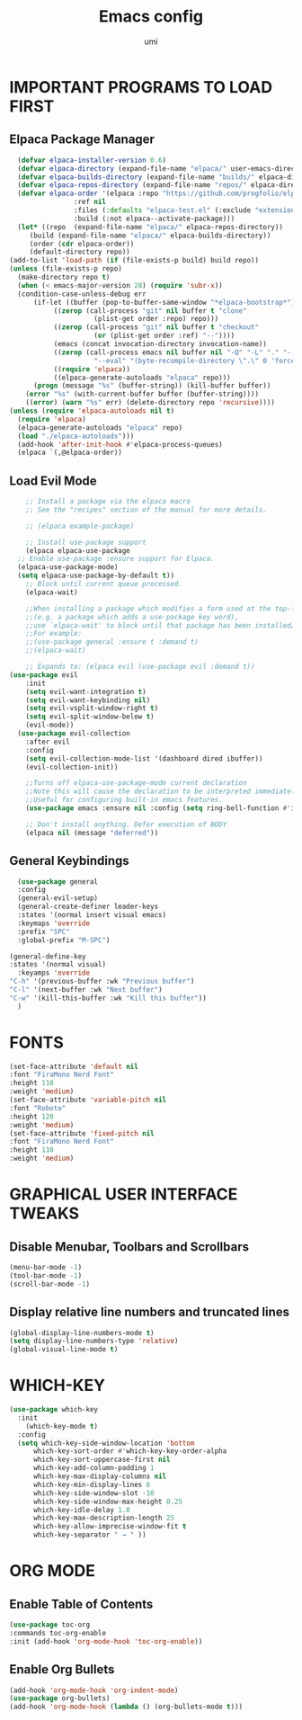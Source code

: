 #+TITLE: Emacs config
#+AUTHOR: umi
#+DESCRIPTION: My personal Emacs config
#+STARTUP: overview

* IMPORTANT PROGRAMS TO LOAD FIRST
** Elpaca Package Manager

#+begin_src emacs-lisp
      (defvar elpaca-installer-version 0.6)
      (defvar elpaca-directory (expand-file-name "elpaca/" user-emacs-directory))
      (defvar elpaca-builds-directory (expand-file-name "builds/" elpaca-directory))
      (defvar elpaca-repos-directory (expand-file-name "repos/" elpaca-directory))
      (defvar elpaca-order '(elpaca :repo "https://github.com/progfolio/elpaca.git"
				    :ref nil
				    :files (:defaults "elpaca-test.el" (:exclude "extensions"))
				    :build (:not elpaca--activate-package)))
      (let* ((repo  (expand-file-name "elpaca/" elpaca-repos-directory))
	     (build (expand-file-name "elpaca/" elpaca-builds-directory))
	     (order (cdr elpaca-order))
	     (default-directory repo))
	(add-to-list 'load-path (if (file-exists-p build) build repo))
	(unless (file-exists-p repo)
	  (make-directory repo t)
	  (when (< emacs-major-version 28) (require 'subr-x))
	  (condition-case-unless-debug err
	      (if-let ((buffer (pop-to-buffer-same-window "*elpaca-bootstrap*"))
		       ((zerop (call-process "git" nil buffer t "clone"
					     (plist-get order :repo) repo)))
		       ((zerop (call-process "git" nil buffer t "checkout"
					     (or (plist-get order :ref) "--"))))
		       (emacs (concat invocation-directory invocation-name))
		       ((zerop (call-process emacs nil buffer nil "-Q" "-L" "." "--batch"
					     "--eval" "(byte-recompile-directory \".\" 0 'force)")))
		       ((require 'elpaca))
		       ((elpaca-generate-autoloads "elpaca" repo)))
		  (progn (message "%s" (buffer-string)) (kill-buffer buffer))
		(error "%s" (with-current-buffer buffer (buffer-string))))
	    ((error) (warn "%s" err) (delete-directory repo 'recursive))))
	(unless (require 'elpaca-autoloads nil t)
	  (require 'elpaca)
	  (elpaca-generate-autoloads "elpaca" repo)
	  (load "./elpaca-autoloads")))
      (add-hook 'after-init-hook #'elpaca-process-queues)
      (elpaca `(,@elpaca-order))
#+end_src

** Load Evil Mode

#+begin_src emacs-lisp
      ;; Install a package via the elpaca macro
      ;; See the "recipes" section of the manual for more details.

      ;; (elpaca example-package)

      ;; Install use-package support
      (elpaca elpaca-use-package
	;; Enable use-package :ensure support for Elpaca.
	(elpaca-use-package-mode)
    (setq elpaca-use-package-by-default t))
      ;; Block until current queue processed.
      (elpaca-wait)

      ;;When installing a package which modifies a form used at the top-level
      ;;(e.g. a package which adds a use-package key word),
      ;;use `elpaca-wait' to block until that package has been installed/configured.
      ;;For example:
      ;;(use-package general :ensure t :demand t)
      ;;(elpaca-wait)

      ;; Expands to: (elpaca evil (use-package evil :demand t))
  (use-package evil
      :init
      (setq evil-want-integration t)
      (setq evil-want-keybinding nil)
      (setq evil-vsplit-window-right t)
      (setq evil-split-window-below t)
      (evil-mode))
    (use-package evil-collection
      :after evil
      :config
      (setq evil-collection-mode-list '(dashboard dired ibuffer))
      (evil-collection-init))

      ;;Turns off elpaca-use-package-mode current declaration
      ;;Note this will cause the declaration to be interpreted immediately (not deferred).
      ;;Useful for configuring built-in emacs features.
      (use-package emacs :ensure nil :config (setq ring-bell-function #'ignore))

      ;; Don't install anything. Defer execution of BODY
      (elpaca nil (message "deferred"))
#+end_src

** General Keybindings

#+begin_src emacs-lisp
    (use-package general
    :config
    (general-evil-setup)
    (general-create-definer leader-keys
    :states '(normal insert visual emacs)
    :keymaps 'override
    :prefix "SPC"
    :global-prefix "M-SPC")

  (general-define-key
  :states '(normal visual)
    :keyamps 'override
  "C-h" '(previous-buffer :wk "Previous buffer")
  "C-l" '(next-buffer :wk "Next buffer")
  "C-w" '(kill-this-buffer :wk "Kill this buffer"))
    )
#+end_src

* FONTS 

#+begin_src emacs-lisp
  (set-face-attribute 'default nil
  :font "FiraMono Nerd Font"
  :height 110
  :weight 'medium)
  (set-face-attribute 'variable-pitch nil
  :font "Roboto"
  :height 120
  :weight 'medium)
  (set-face-attribute 'fixed-pitch nil
  :font "FiraMono Nerd Font"
  :height 110
  :weight 'medium)
#+end_src

* GRAPHICAL USER INTERFACE TWEAKS
** Disable Menubar, Toolbars and Scrollbars

#+begin_src emacs-lisp
  (menu-bar-mode -1)
  (tool-bar-mode -1)
  (scroll-bar-mode -1)
#+end_src

** Display relative line numbers and truncated lines

#+begin_src emacs-lisp
(global-display-line-numbers-mode t)
(setq display-line-numbers-type 'relative)
(global-visual-line-mode t)
#+end_src

* WHICH-KEY

#+begin_src emacs-lisp
(use-package which-key
  :init
    (which-key-mode t)
  :config
  (setq which-key-side-window-location 'bottom
	  which-key-sort-order #'which-key-key-order-alpha
	  which-key-sort-uppercase-first nil
	  which-key-add-column-padding 1
	  which-key-max-display-columns nil
	  which-key-min-display-lines 6
	  which-key-side-window-slot -10
	  which-key-side-window-max-height 0.25
	  which-key-idle-delay 1.0
	  which-key-max-description-length 25
	  which-key-allow-imprecise-window-fit t
	  which-key-separator " → " ))
#+end_src

* ORG MODE
** Enable Table of Contents

#+begin_src emacs-lisp
  (use-package toc-org
  :commands toc-org-enable
  :init (add-hook 'org-mode-hook 'toc-org-enable))
#+end_src

** Enable Org Bullets

#+begin_src emacs-lisp
(add-hook 'org-mode-hook 'org-indent-mode)
(use-package org-bullets)
(add-hook 'org-mode-hook (lambda () (org-bullets-mode t)))
#+end_src
